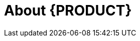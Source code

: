 
[id='ba-dm-rn-intro-con']

= About {PRODUCT}

ifdef::PAM[]
{PRODUCT} is the Red Hat middleware platform for creating business automation applications and microservices. It enables enterprise business and IT users to document, simulate, manage, automate, and monitor business processes and policies. It is designed to empower business and IT users to collaborate more effectively, so business applications can be changed easily and quickly.

{PRODUCT} combines business rules management, complex event processing, Decision Model & Notation (DMN) execution, and {PLANNER} for solving planning problems. It automates business decisions and makes that logic available to the entire business.

Business assets such as rules, decision tables, and DMN models are stored in a central repository. This ensures consistency, transparency, and the ability to audit across the business. Business users can modify business logic without requiring assistance from IT personnel.

{PRODUCT} is fully supported on OpenShift and can be installed on various platforms.

endif::PAM[]

ifdef::DM[]

{PRODUCT} is an open source decision management platform that combines business rules management, complex event processing, Decision Model & Notation (DMN) execution, and Business Optimizer for solving planning problems. It automates business decisions and makes that logic available to the entire business.

Business assets such as rules, decision tables, and DMN models are stored in a central repository. This ensures consistency, transparency, and the ability to audit across the business. Business users can modify business logic without requiring assistance from IT personnel.

{PRODUCT} is fully supported on OpenShift and can be installed on various platforms.

//The list of supported configurations for {PRODUCT} is available at the https://access.redhat.com/articles/705183[Red Hat Customer Portal]. *<MH>Replace with the correct link and uncomment paragraph. Don and Prakash are to to provide this link, which is part of the https://docs.google.com/document/d/1W5Uyxfohv-C5J8zyjcuN7ogaTsNaP3JCXhHLAN43uIs/edit doc, located in the Supported Configuration page:
//https://access.redhat.com/site/articles/704703
//https://access.redhat.com/site/articles/705183
//row</MH>*
endif::DM[]
